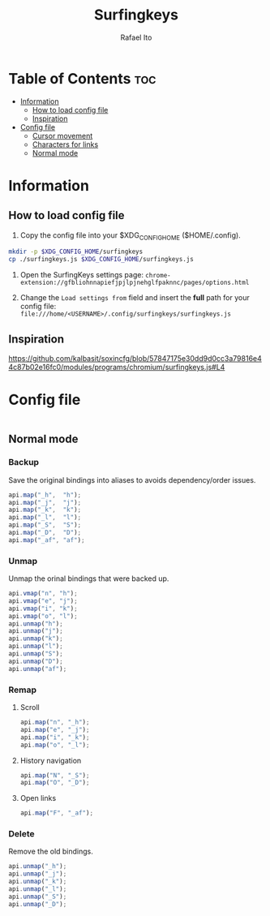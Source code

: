 #+TITLE: Surfingkeys
#+AUTHOR: Rafael Ito
#+PROPERTY: header-args :tangle surfingkeys.js
#+DESCRIPTION: config file for the Surfingkeys browser extension using the Colemak-DH keyboard layout
#+STARTUP: showeverything
#+auto_tangle: t

* Table of Contents :toc:
- [[#information][Information]]
  - [[#how-to-load-config-file][How to load config file]]
  - [[#inspiration][Inspiration]]
- [[#config-file][Config file]]
  - [[#cursor-movement][Cursor movement]]
  - [[#characters-for-links][Characters for links]]
  - [[#normal-mode][Normal mode]]

* Information
** How to load config file
1. Copy the config file into your $XDG_CONFIG_HOME ($HOME/.config).
#+begin_src sh :tangle no
mkdir -p $XDG_CONFIG_HOME/surfingkeys
cp ./surfingkeys.js $XDG_CONFIG_HOME/surfingkeys.js
#+end_src

1. Open the SurfingKeys settings page: =chrome-extension://gfbliohnnapiefjpjlpjnehglfpaknnc/pages/options.html=

2. Change the =Load settings from= field and insert the *full* path for your config file: =file:///home/<USERNAME>/.config/surfingkeys/surfingkeys.js=
** Inspiration
https://github.com/kalbasit/soxincfg/blob/57847175e30dd9d0cc3a79816e44c87b02e16fc0/modules/programs/chromium/surfingkeys.js#L4
* Config file
#+begin_src js
#+end_src
** Normal mode
*** Backup
Save the original bindings into aliases to avoids dependency/order issues.
#+begin_src js
api.map("_h",  "h");
api.map("_j",  "j");
api.map("_k",  "k");
api.map("_l",  "l");
api.map("_S",  "S");
api.map("_D",  "D");
api.map("_af", "af");
#+end_src
*** Unmap
Unmap the orinal bindings that were backed up.
#+begin_src js
api.vmap("n", "h");
api.vmap("e", "j");
api.vmap("i", "k");
api.vmap("o", "l");
api.unmap("h");
api.unmap("j");
api.unmap("k");
api.unmap("l");
api.unmap("S");
api.unmap("D");
api.unmap("af");
#+end_src
*** Remap
**** Scroll
#+begin_src js
api.map("n", "_h");
api.map("e", "_j");
api.map("i", "_k");
api.map("o", "_l");
#+end_src
**** History navigation
#+begin_src js
api.map("N", "_S");
api.map("O", "_D");
#+end_src
**** Open links
#+begin_src js
api.map("F", "_af");
#+end_src
*** Delete
Remove the old bindings.
#+begin_src js
api.unmap("_h");
api.unmap("_j");
api.unmap("_k");
api.unmap("_l");
api.unmap("_S");
api.unmap("_D");
#+end_src
#+end_src
